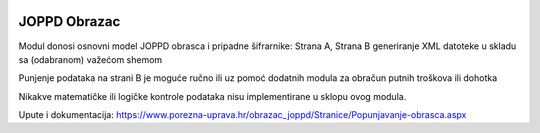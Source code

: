 .. image:: https://img.shields.io/badge/licence-AGPL--3-blue.svg
   :target: http://www.gnu.org/licenses/agpl-3.0-standalone.html
   :alt: License: AGPL-3

JOPPD Obrazac
=============

Modul donosi osnovni model JOPPD obrasca i pripadne šifrarnike:
Strana A, Strana B
generiranje XML datoteke u skladu sa (odabranom) važećom shemom

Punjenje podataka na strani B je moguće ručno ili uz pomoć dodatnih modula
za obračun putnih troškova ili dohotka

Nikakve matematičke ili logičke kontrole podataka nisu implementirane u sklopu ovog modula.


Upute i dokumentacija:
https://www.porezna-uprava.hr/obrazac_joppd/Stranice/Popunjavanje-obrasca.aspx
